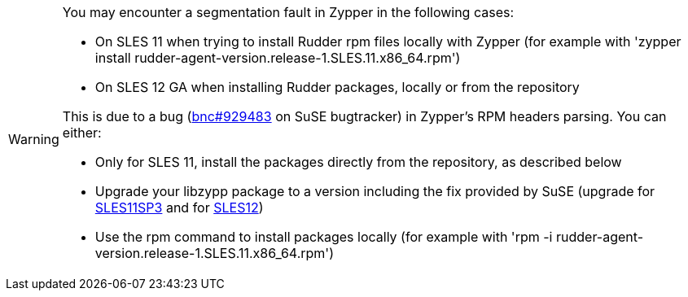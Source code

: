 [WARNING]

====

You may encounter a segmentation fault in Zypper in the following cases:

* On SLES 11 when trying to install Rudder rpm files locally with Zypper
(for example with 'zypper install rudder-agent-version.release-1.SLES.11.x86_64.rpm')
* On SLES 12 GA when installing Rudder packages, locally or from the repository

This is due to a bug (https://bugzilla.novell.com/show_bug.cgi?id=889363[bnc#929483] on SuSE bugtracker) in Zypper's RPM headers parsing.
You can either:

* Only for SLES 11, install the packages directly from the repository, as described below
* Upgrade your libzypp package to a version including the fix provided by SuSE (upgrade for http://download.novell.com/Download?buildid=42q80kCaQxE[SLES11SP3] and
  for http://download.novell.com/Download?buildid=0cI2ELIttrI[SLES12]) 
* Use the rpm command to install packages locally (for example with 'rpm -i rudder-agent-version.release-1.SLES.11.x86_64.rpm')

====


